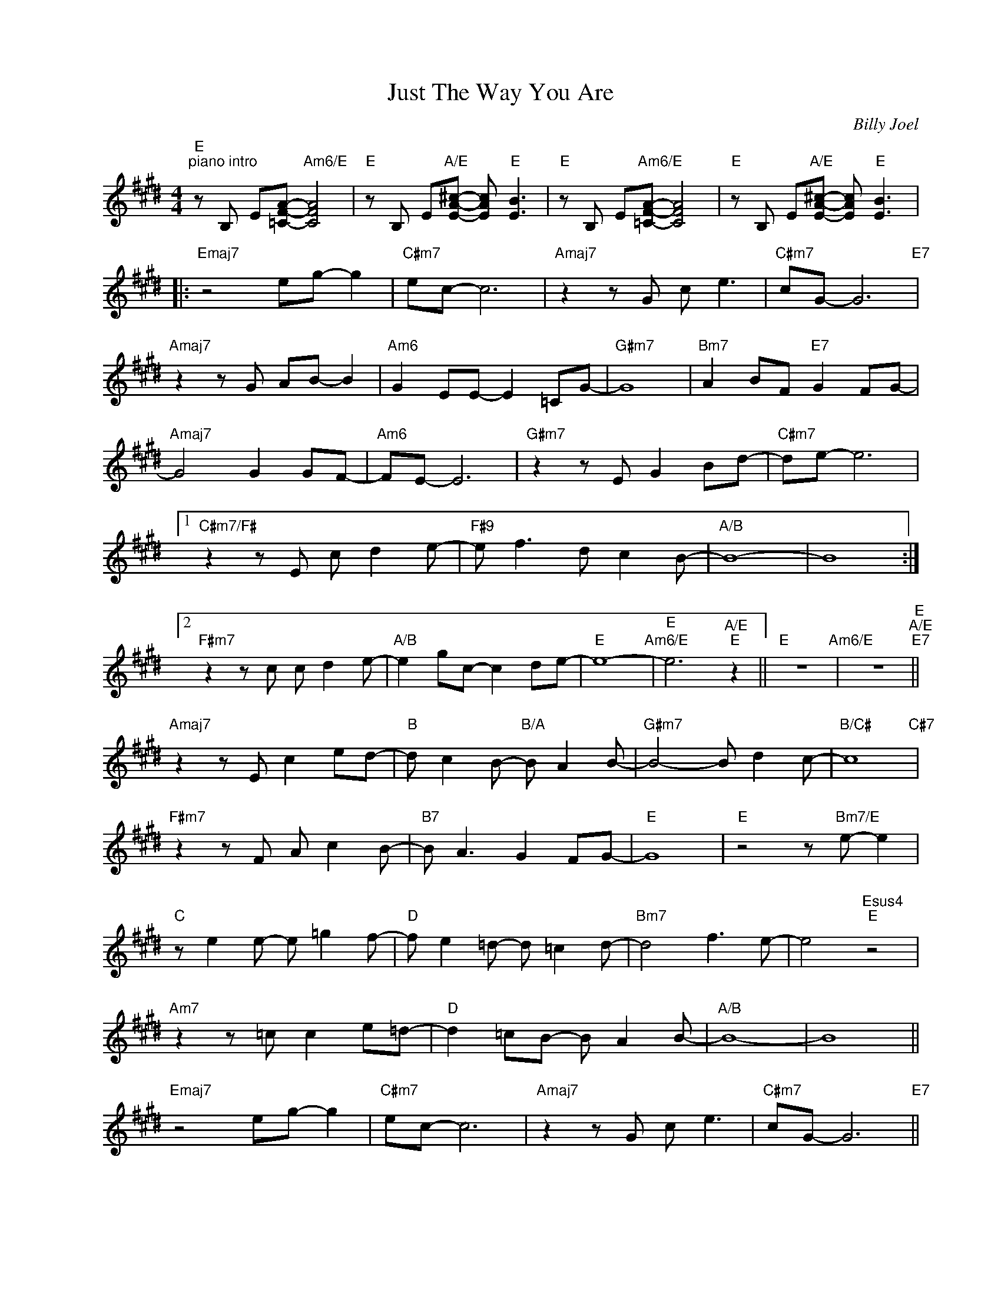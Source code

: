 X:1
T:Just The Way You Are
C:Billy Joel
Z:Copyright Â© www.realbook.site
L:1/8
M:4/4
I:linebreak $
K:E
V:1 treble nm=" " snm=" "
V:1
"E""^piano intro" z B, E[=CFA]-"Am6/E" [CFA]4 |"E" z B, E"A/E"[EA^c]- [EAc]"E" [EB]3 | %2
"E" z B, E"Am6/E"[=CFA]- [CFA]4 |"E" z B, E"A/E"[EA^c]- [EAc]"E" [EB]3 |:$"Emaj7" z4 eg- g2 | %5
"C#m7" ec- c6 |"Amaj7" z2 z G c e3 |"C#m7" cG- G6"E7" |$"Amaj7" z2 z G AB- B2 | %9
"Am6" G2 EE- E2 =CG- |"G#m7" G8 |"Bm7" A2 BF-"E7" G2 FG- |$"Amaj7" G4 G2 GF- |"Am6" FE- E6 | %14
"G#m7" z2 z E G2 Bd- |"C#m7" de- e6 |1$"C#m7/F#" z2 z E c d2 e- |"F#9" e f3 d c2 B- |"A/B" B8- | %19
 B8 :|2$"F#m7" z2 z c c d2 e- |"A/B" e2 gc- c2 de- |"E" e8-"Am6/E" |"E" e6"A/E""E" z2 || %24
"E" z8"Am6/E" | z8"E""A/E""E7" ||$"Amaj7" z2 z E c2 ed- |"B" d c2 B-"B/A" B A2 B- | %28
"G#m7" B4- B d2 c- |"B/C#" c8"C#7" |$"F#m7" z2 z F A c2 B- |"B7" B A3 G2 FG- |"E" G8 | %33
"E" z4 z"Bm7/E" e- e2 |$"C" z e2 e- e =g2 f- |"D" f e2 =d- d =c2 d- |"Bm7" d4 f3 e- | %37
 e4"Esus4""E" z4 |$"Am7" z2 z =c c2 e=d- |"D" d2 =cB- B A2 B- |"A/B" B8- | B8 ||$ %42
"Emaj7" z4 eg- g2 |"C#m7" ec- c6 |"Amaj7" z2 z G c e3 |"C#m7" cG- G6"E7" ||$"Amaj7" z2 z G AB- B2 | %47
"Am6" G2 EE- E2 =CG- |"G#m7" G8 |"Bm7" A2 BF-"E7" G2 FG- |$"Amaj7" G4 G2 GF- |"Am6" FE- E6 | %52
"G#m7" z2 z E G2 Bd- | d"C#m7"e- e6 |$"F#m7" z2 z c c d2 e- |"A/B" e2 gc- c2 de- |"E" e8-"Am6/E" | %57
"E" e6"A/E""E" z2 |"E" z8"Am6/E" | z8"E""A/E""E" |] %60

